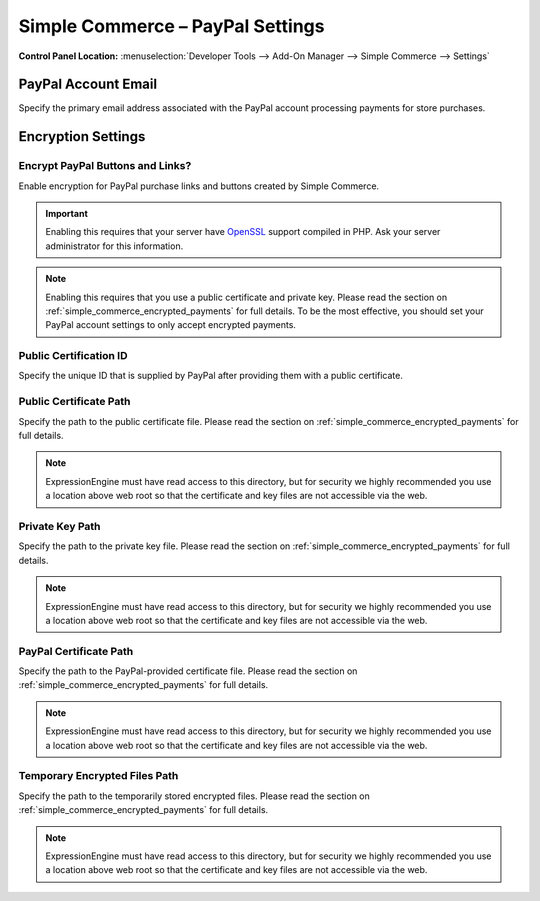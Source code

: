 Simple Commerce – PayPal Settings
=================================

.. rst-class:: cp-path

**Control Panel Location:** :menuselection:`Developer Tools --> Add-On Manager --> Simple Commerce --> Settings`

.. _sc-paypal-account-label:

PayPal Account Email
--------------------

Specify the primary email address associated with the PayPal account
processing payments for store purchases.

Encryption Settings
-------------------

.. _sc-encrypt-buttons-label:

Encrypt PayPal Buttons and Links?
~~~~~~~~~~~~~~~~~~~~~~~~~~~~~~~~~

Enable encryption for PayPal purchase links and buttons created by
Simple Commerce.

.. important:: Enabling this requires that your server have
    `OpenSSL <http://php.net/manual/en/ref.openssl.php>`_ support
    compiled in PHP. Ask your server administrator for this information.

.. note:: Enabling this requires that you use a public certificate and
	private key. Please read the section on
	:ref:`simple_commerce_encrypted_payments` for full details. To be the
	most effective, you should set your PayPal account settings to only
	accept encrypted payments.


.. _sc-certificate-id-label:

Public Certification ID
~~~~~~~~~~~~~~~~~~~~~~~

Specify the unique ID that is supplied by PayPal after providing them
with a public certificate.


.. _sc-public-certificate-path-label:

Public Certificate Path
~~~~~~~~~~~~~~~~~~~~~~~

Specify the path to the public certificate file. Please read the
section on :ref:`simple_commerce_encrypted_payments` for full details.

.. note:: ExpressionEngine must have read access to this directory, but
	for security we highly recommended you use a location above web	root
	so that the certificate and key files are not accessible via the web.


.. _sc-private-key-path-label:

Private Key Path
~~~~~~~~~~~~~~~~

Specify the path to the private key file. Please read the section on
:ref:`simple_commerce_encrypted_payments` for full details.

.. note:: ExpressionEngine must have read access to this directory, but
	for security we highly recommended you use a location above web	root
	so that the certificate and key files are not accessible via the web.


.. _sc-paypal-certificate-path-label:

PayPal Certificate Path
~~~~~~~~~~~~~~~~~~~~~~~

Specify the path to the PayPal-provided certificate file. Please read
the section on :ref:`simple_commerce_encrypted_payments` for full
details.

.. note:: ExpressionEngine must have read access to this directory, but
	for security we highly recommended you use a location above web	root
	so that the certificate and key files are not accessible via the web.


.. _sc-temp-path-label:

Temporary Encrypted Files Path
~~~~~~~~~~~~~~~~~~~~~~~~~~~~~~

Specify the path to the temporarily stored encrypted files. Please read
the section on :ref:`simple_commerce_encrypted_payments` for full
details.

.. note:: ExpressionEngine must have read access to this directory, but
  for security we highly recommended you use a location above web root
  so that the certificate and key files are not accessible via the web.
